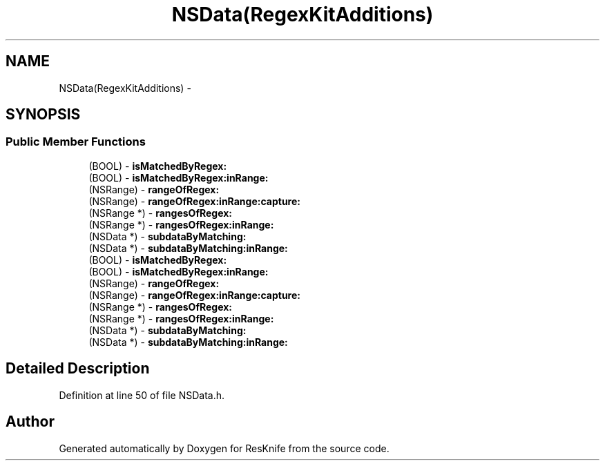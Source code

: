 .TH "NSData(RegexKitAdditions)" 3 "Tue May 8 2012" "ResKnife" \" -*- nroff -*-
.ad l
.nh
.SH NAME
NSData(RegexKitAdditions) \- 
.SH SYNOPSIS
.br
.PP
.SS "Public Member Functions"

.in +1c
.ti -1c
.RI "(BOOL) - \fBisMatchedByRegex:\fP"
.br
.ti -1c
.RI "(BOOL) - \fBisMatchedByRegex:inRange:\fP"
.br
.ti -1c
.RI "(NSRange) - \fBrangeOfRegex:\fP"
.br
.ti -1c
.RI "(NSRange) - \fBrangeOfRegex:inRange:capture:\fP"
.br
.ti -1c
.RI "(NSRange *) - \fBrangesOfRegex:\fP"
.br
.ti -1c
.RI "(NSRange *) - \fBrangesOfRegex:inRange:\fP"
.br
.ti -1c
.RI "(NSData *) - \fBsubdataByMatching:\fP"
.br
.ti -1c
.RI "(NSData *) - \fBsubdataByMatching:inRange:\fP"
.br
.ti -1c
.RI "(BOOL) - \fBisMatchedByRegex:\fP"
.br
.ti -1c
.RI "(BOOL) - \fBisMatchedByRegex:inRange:\fP"
.br
.ti -1c
.RI "(NSRange) - \fBrangeOfRegex:\fP"
.br
.ti -1c
.RI "(NSRange) - \fBrangeOfRegex:inRange:capture:\fP"
.br
.ti -1c
.RI "(NSRange *) - \fBrangesOfRegex:\fP"
.br
.ti -1c
.RI "(NSRange *) - \fBrangesOfRegex:inRange:\fP"
.br
.ti -1c
.RI "(NSData *) - \fBsubdataByMatching:\fP"
.br
.ti -1c
.RI "(NSData *) - \fBsubdataByMatching:inRange:\fP"
.br
.in -1c
.SH "Detailed Description"
.PP 
Definition at line 50 of file NSData\&.h\&.

.SH "Author"
.PP 
Generated automatically by Doxygen for ResKnife from the source code\&.
